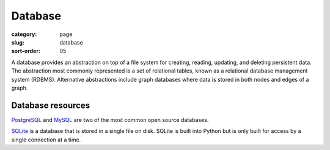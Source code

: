 Database
========

:category: page
:slug: database
:sort-order: 05

A database provides an abstraction on top of a file system for creating,
reading, updating, and deleting persistent data. The abstraction most
commonly represented is a set of relational tables, known as a 
relational database management system (RDBMS). Alternative abstractions
include graph databases where data is stored in both nodes and edges of a 
graph.

Database resources
------------------
`PostgreSQL <http://www.postgresql.org/>`_ and 
`MySQL <http://www.mysql.com/>`_ are two of the most common open source
databases.

`SQLite <http://www.sqlite.org/>`_ is a database that is stored in a single
file on disk. SQLite is built into Python but is only built for access
by a single connection at a time.


